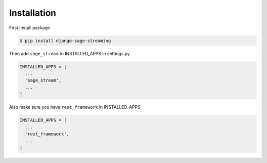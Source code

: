 Installation
------------

First install package

.. code:: shell

    $ pip install django-sage-streaming

Then add ``sage_stream`` to INSTALLED\_APPS in settings.py

.. code:: python

    INSTALLED_APPS = [
      ...
      'sage_stream',
      ...
    ]

Also make sure you have ``rest_framework`` in INSTALLED\_APPS

.. code:: python

    INSTALLED_APPS = [
      ...
      'rest_framework',
      ...
    ]
